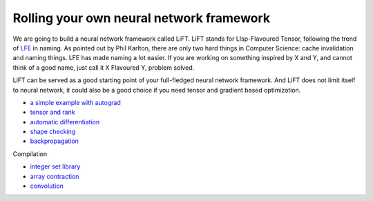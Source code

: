 =========================================
Rolling your own neural network framework
=========================================

We are going to build a neural network framework called LiFT. LiFT
stands for LIsp-Flavoured Tensor, following the trend of `LFE`__ in
naming. As pointed out by Phil Karlton, there are only two hard things
in Computer Science: cache invalidation and naming things. LFE has
made naming a lot easier. If you are working on something inspired by
X and Y, and cannot think of a good name, just call it X Flavoured Y,
problem solved.

LiFT can be served as a good starting point of your full-fledged
neural network framework. And LiFT does not limit itself to neural
network, it could also be a good choice if you need tensor and
gradient based optimization.

.. __: http://lfe.io/

* `a simple example with autograd <autograd.rst>`_
* `tensor and rank <rank.rst>`_
* `automatic differentiation <diff1.rst>`_
* `shape checking <shape.rst>`_
* `backpropagation <diff2.rst>`_

Compilation

* `integer set library <isl.rst>`_
* `array contraction <contract.rst>`_
* `convolution <conv.rst>`_
